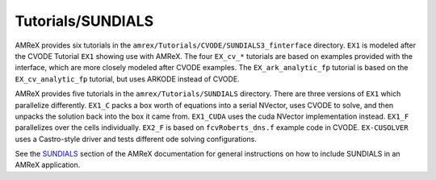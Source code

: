 .. role:: cpp(code)
   :language: c++

.. role:: fortran(code)
   :language: fortran

Tutorials/SUNDIALS
==========================

AMReX provides six tutorials in the ``amrex/Tutorials/CVODE/SUNDIALS3_finterface`` directory.
``EX1`` is modeled after the CVODE Tutorial ``EX1`` showing use with AMReX.
The four ``EX_cv_*`` tutorials are based on examples provided with the interface, which
are more closely modeled after CVODE examples. The ``EX_ark_analytic_fp`` tutorial is based
on the ``EX_cv_analytic_fp`` tutorial, but uses ARKODE instead of CVODE.

AMReX provides five tutorials in the ``amrex/Tutorials/SUNDIALS`` directory.
There are three versions of ``EX1`` which parallelize differently. ``EX1_C``
packs a box worth of equations into a serial NVector, uses CVODE to solve, and then unpacks
the solution back into the box it came from. ``EX1_CUDA`` uses the cuda NVector implementation
instead. ``EX1_F`` parallelizes over the cells individually. ``EX2_F`` is based on
``fcvRoberts_dns.f`` example code in CVODE. ``EX-CUSOLVER`` uses a Castro-style driver and
tests different ode solving configurations.

See the SUNDIALS_ section of the AMReX documentation for general instructions 
on how to include SUNDIALS in an AMReX application.

.. _SUNDIALS: https://amrex-codes.github.io/amrex/docs_html/SUNDIALS.html
